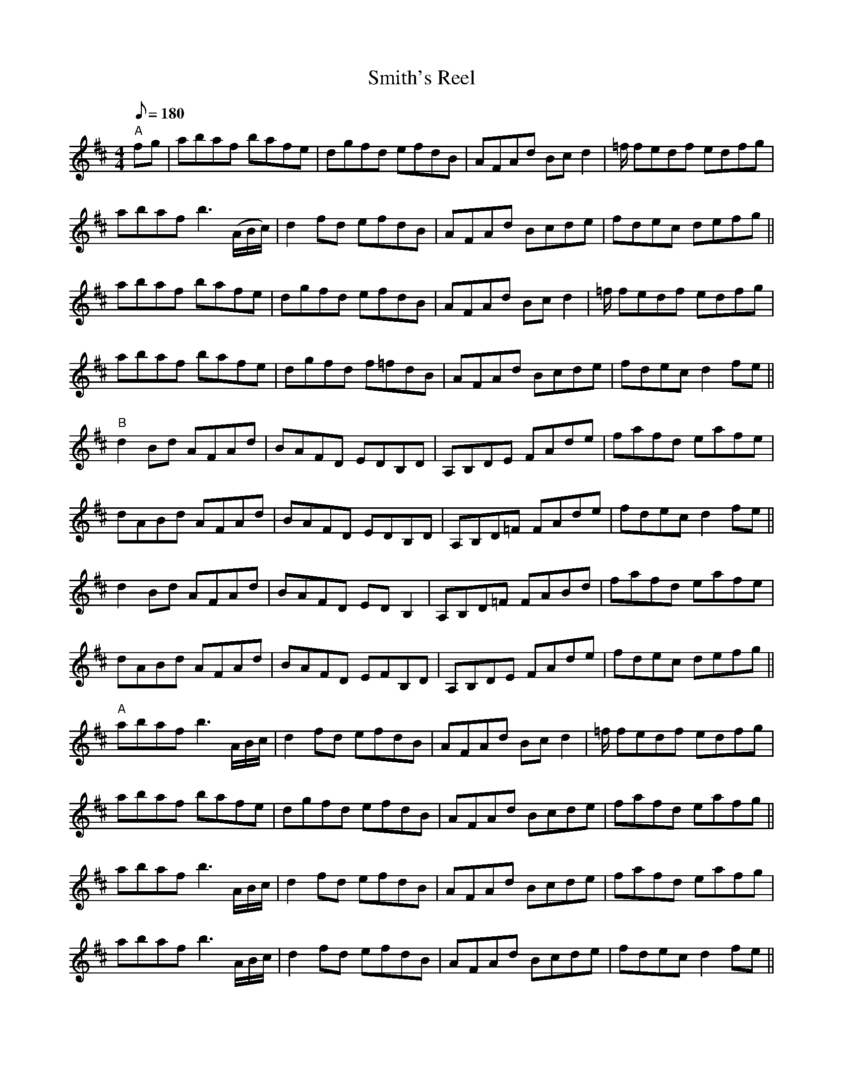 X: 1
T:Smith's Reel
M:4/4
L:1/8
Q:180
S:Joey McKensie - Transcribed from a Weiser jam tape 1997  LL.B.
K:D
"A"fg|abaf bafe|dgfd efdB|AFAd Bcd2|=f/2 fedf edfg|!
abaf b3 (A/2B/2c/2)|d2 fd efdB|AFAd Bcde| fdec defg||!
abaf bafe|dgfd efdB|AFAd Bc d2|=f/2 fedf edfg|!
abaf bafe|dgfd f=fdB|AFAd Bcde|fdec d2 fe||!
"B"d2 Bd AFAd|BAFD EDB,D|A,B,DE FAde|fafd eafe|!
dABd AFAd|BAFD EDB,D|A,B,D=F FAde|fdec d2 fe||!
d2 Bd AFAd|BAFD ED B,2|A,B,D=F FABd|fafd eafe|!
dABd AFAd|BAFD EFB,D|A,B,DE FAde| fdec defg||!
"A"abaf b3 A/2B/2c/2}|d2 fd efdB|AFAd Bcd2|=f/2 fedf edfg|!
abaf bafe|dgfd efdB|AFAd Bcde|fafd eafg||!
abaf b3 A/2B/2c/2|d2 fd efdB|AFAd Bcde|fafd eafg|!
abaf b3 A/2B/2c/2|d2 fd efdB|AFAd Bcde|fdec d2 fe||!
"B"dcBd BABc|dBAF EFDB,|A,B,DE FAde|fafd eafe|!
dcBd BABc|dBAF EFDB,|A,B,DE FAde|fafd eafe||!
dcBd BABc|dBAF EFDB,|A,B,DE FAde|fafd eafe|!
dcBd BABc|dBAF EFDB,|A,B,DE FAde|fdec d2 f/2a/2||!
"3rd Position"aead' bafe|"1st Position"defd edBd|A/2B/2c/2 d2 fede f. |A
/2B/2c/2 dfed e2|!
"3rd Position"aead' bafe|"1st Position"defd edBd|AFAd Bcde|fdec d4 f/2a/
2|
!
"3rd Position"aead' bafe|"1st Position"defd edBd|A/2B/2c/2d2fede f. |A/2
B/2c/2 dfed e2|!
"3rd Position"aead' bafe|"1st Position"defd edBd|AFAd Bcde|fdec d4 ||
